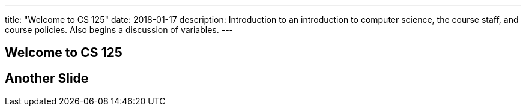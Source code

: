 ---
title: "Welcome to CS 125"
date: 2018-01-17
description:
  Introduction to an introduction to computer science, the course staff, and
  course policies. Also begins a discussion of variables.
---

== Welcome to CS 125

== Another Slide
